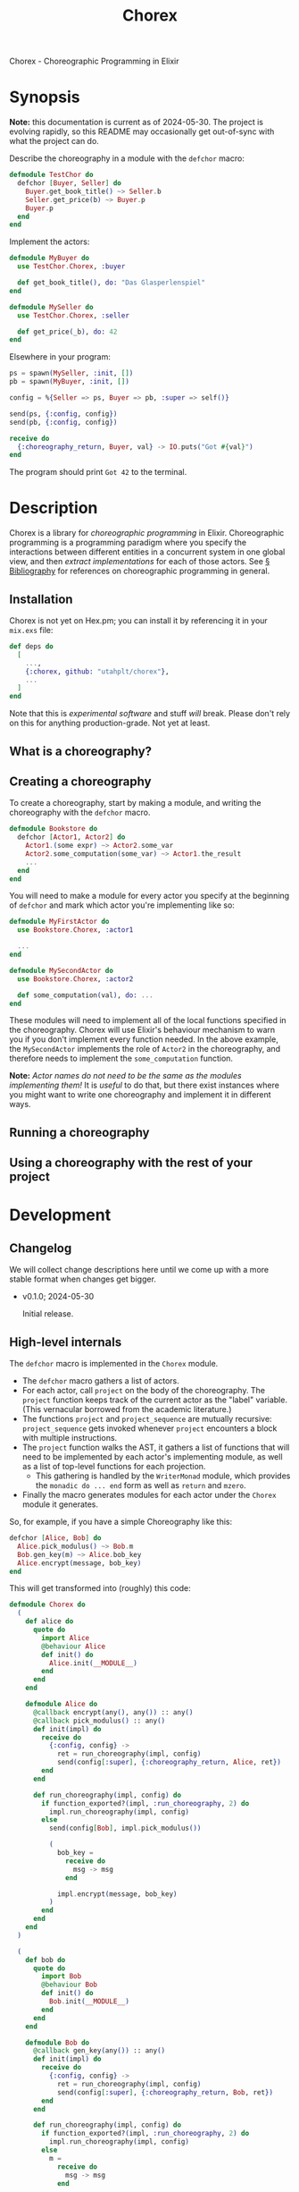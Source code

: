 #+title: Chorex

Chorex - Choreographic Programming in Elixir

* Synopsis

*Note:* this documentation is current as of 2024-05-30. The project is evolving rapidly, so this README may occasionally get out-of-sync with what the project can do.

Describe the choreography in a module with the =defchor= macro:

#+begin_src elixir
  defmodule TestChor do
    defchor [Buyer, Seller] do
      Buyer.get_book_title() ~> Seller.b
      Seller.get_price(b) ~> Buyer.p
      Buyer.p
    end
  end

#+end_src

Implement the actors:

#+begin_src elixir
  defmodule MyBuyer do
    use TestChor.Chorex, :buyer

    def get_book_title(), do: "Das Glasperlenspiel"
  end

  defmodule MySeller do
    use TestChor.Chorex, :seller

    def get_price(_b), do: 42
  end
#+end_src

Elsewhere in your program:

#+begin_src elixir
  ps = spawn(MySeller, :init, [])
  pb = spawn(MyBuyer, :init, [])

  config = %{Seller => ps, Buyer => pb, :super => self()}

  send(ps, {:config, config})
  send(pb, {:config, config})

  receive do
    {:choreography_return, Buyer, val} -> IO.puts("Got #{val}")
  end
#+end_src

The program should print =Got 42= to the terminal.

* Description

Chorex is a library for /choreographic programming/ in Elixir. Choreographic programming is a programming paradigm where you specify the interactions between different entities in a concurrent system in one global view, and then /extract implementations/ for each of those actors. See [[id:AA39336A-34DF-49FC-98EE-B58F8C6DAF8C][§ Bibliography]] for references on choreographic programming in general.

** Installation

Chorex is not yet on Hex.pm; you can install it by referencing it in your =mix.exs= file:

#+begin_src elixir
  def deps do
    [
      ...,
      {:chorex, github: "utahplt/chorex"},
      ...
    ]
  end
#+end_src

Note that this is /experimental software/ and stuff /will/ break. Please don't rely on this for anything production-grade. Not yet at least.

** What is a choreography?

** Creating a choreography

To create a choreography, start by making a module, and writing the choreography with the =defchor= macro.

#+begin_src elixir
  defmodule Bookstore do
    defchor [Actor1, Actor2] do
      Actor1.(some expr) ~> Actor2.some_var
      Actor2.some_computation(some_var) ~> Actor1.the_result
      ...
    end
  end
#+end_src

You will need to make a module for every actor you specify at the beginning of =defchor= and mark which actor you're implementing like so:

#+begin_src elixir
  defmodule MyFirstActor do
    use Bookstore.Chorex, :actor1

    ...
  end

  defmodule MySecondActor do
    use Bookstore.Chorex, :actor2

    def some_computation(val), do: ...
  end
#+end_src

These modules will need to implement all of the local functions specified in the choreography. Chorex will use Elixir's behaviour mechanism to warn you if you don't implement every function needed. In the above example, the =MySecondActor= implements the role of =Actor2= in the choreography, and therefore needs to implement the =some_computation= function.

*Note:* /Actor names do not need to be the same as the modules implementing them!/ It is /useful/ to do that, but there exist instances where you might want to write one choreography and implement it in different ways.

** Running a choreography

** Using a choreography with the rest of your project

* Development

** Changelog

We will collect change descriptions here until we come up with a more stable format when changes get bigger.

 - v0.1.0; 2024-05-30

   Initial release.

** High-level internals

The =defchor= macro is implemented in the =Chorex= module.

 - The =defchor= macro gathers a list of actors.
 - For each actor, call =project= on the body of the choreography. The =project= function keeps track of the current actor as the "label" variable. (This vernacular borrowed from the academic literature.)
 - The functions =project= and =project_sequence= are mutually recursive: =project_sequence= gets invoked whenever =project= encounters a block with multiple instructions.
 - The =project= function walks the AST, it gathers a list of functions that will need to be implemented by each actor's implementing module, as well as a list of top-level functions for each projection.
   + This gathering is handled by the =WriterMonad= module, which provides the =monadic do ... end= form as well as =return= and =mzero=.
 - Finally the macro generates modules for each actor under the =Chorex= module it generates.

So, for example, if you have a simple Choreography like this:

#+begin_src elixir
  defchor [Alice, Bob] do
    Alice.pick_modulus() ~> Bob.m
    Bob.gen_key(m) ~> Alice.bob_key
    Alice.encrypt(message, bob_key)
  end
#+end_src

This will get transformed into (roughly) this code:

#+begin_src elixir
  defmodule Chorex do
    (
      def alice do
        quote do
          import Alice
          @behaviour Alice
          def init() do
            Alice.init(__MODULE__)
          end
        end
      end

      defmodule Alice do
        @callback encrypt(any(), any()) :: any()
        @callback pick_modulus() :: any()
        def init(impl) do
          receive do
            {:config, config} ->
              ret = run_choreography(impl, config)
              send(config[:super], {:choreography_return, Alice, ret})
          end
        end

        def run_choreography(impl, config) do
          if function_exported?(impl, :run_choreography, 2) do
            impl.run_choreography(impl, config)
          else
            send(config[Bob], impl.pick_modulus())

            (
              bob_key =
                receive do
                  msg -> msg
                end

              impl.encrypt(message, bob_key)
            )
          end
        end
      end
    )

    (
      def bob do
        quote do
          import Bob
          @behaviour Bob
          def init() do
            Bob.init(__MODULE__)
          end
        end
      end

      defmodule Bob do
        @callback gen_key(any()) :: any()
        def init(impl) do
          receive do
            {:config, config} ->
              ret = run_choreography(impl, config)
              send(config[:super], {:choreography_return, Bob, ret})
          end
        end

        def run_choreography(impl, config) do
          if function_exported?(impl, :run_choreography, 2) do
            impl.run_choreography(impl, config)
          else
            m =
              receive do
                msg -> msg
              end

            send(config[Alice], impl.gen_key(m))
          end
        end
      end
    )

    defmacro __using__(which) do
      apply(__MODULE__, which, [])
    end
  end
#+end_src

You can see there's a =Chorex.Alice= module and a =Chorex.Bob= module.

** Testing

Simply clone the repository and run =mix test=.

* Bibliography
:PROPERTIES:
:ID:       AA39336A-34DF-49FC-98EE-B58F8C6DAF8C
:END:

 - Hirsch & Garg (2022-01-16) /Pirouette: Higher-Order Typed Functional Choreographies/, Proceedings of the ACM on Programming Languages. https://doi.org/10.1145/3498684

 - Lugović & Montesi (2023-10-15) /Real-World Choreographic Programming: Full-Duplex Asynchrony and Interoperability/, The Art, Science, and Engineering of Programming. https://doi.org/10.22152/programming-journal.org/2024/8/8

* Authors

This is a project by the [[https://github.com/utahplt][Utah PLT]] group. Primary development by [[https://lambdaland.org][Ashton Wiersdorf]].

# Local Variables:
# jinx-local-words: "Chorex"
# End:
